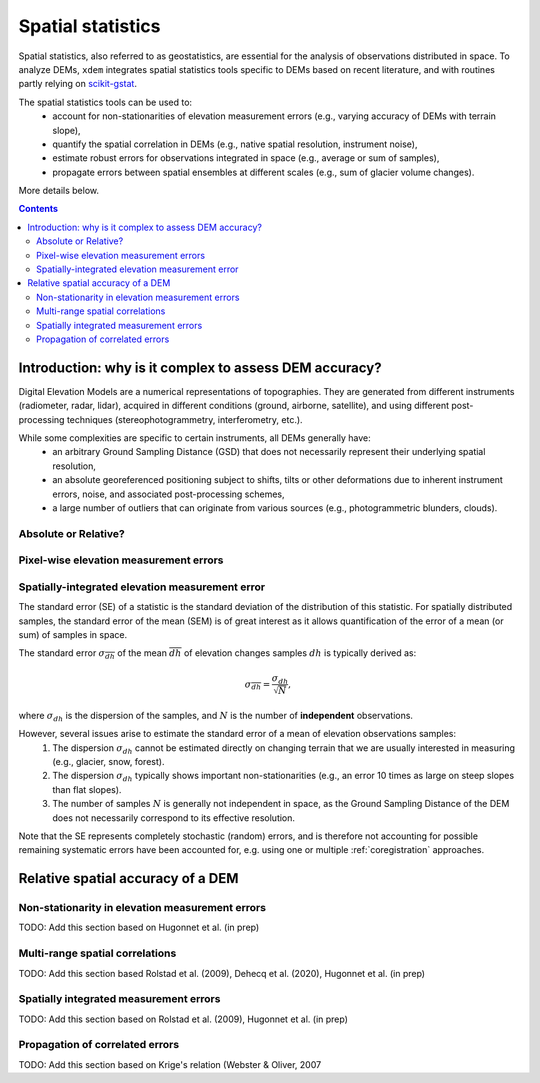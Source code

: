 Spatial statistics
==================

Spatial statistics, also referred to as geostatistics, are essential for the analysis of observations distributed in space.
To analyze DEMs, ``xdem`` integrates spatial statistics tools specific to DEMs based on recent literature, and with routines partly relying on `scikit-gstat <https://mmaelicke.github.io/scikit-gstat/index.html>`_.

The spatial statistics tools can be used to:
    - account for non-stationarities of elevation measurement errors (e.g., varying accuracy of DEMs with terrain slope),
    - quantify the spatial correlation in DEMs (e.g., native spatial resolution, instrument noise),
    - estimate robust errors for observations integrated in space (e.g., average or sum of samples),
    - propagate errors between spatial ensembles at different scales (e.g., sum of glacier volume changes).

More details below.

.. contents:: Contents 
   :local:


Introduction: why is it complex to assess DEM accuracy?
*******************************************************

Digital Elevation Models are a numerical representations of topographies. They are generated from different instruments (radiometer, radar, lidar), acquired in different conditions (ground, airborne, satellite), and using different post-processing techniques (stereophotogrammetry, interferometry, etc.).

While some complexities are specific to certain instruments, all DEMs generally have:
    - an arbitrary Ground Sampling Distance (GSD) that does not necessarily represent their underlying spatial resolution,
    - an absolute georeferenced positioning subject to shifts, tilts or other deformations due to inherent instrument errors, noise, and associated post-processing schemes,
    - a large number of outliers that can originate from various sources (e.g., photogrammetric blunders, clouds).

Absolute or Relative?
^^^^^^^^^^^^^^^^^^^^^

Pixel-wise elevation measurement errors
^^^^^^^^^^^^^^^^^^^^^^^^^^^^^^^^^^^^^^^



Spatially-integrated elevation measurement error
^^^^^^^^^^^^^^^^^^^^^^^^^^^^^^^^^^^^^^^^^^^^^^^^

The standard error (SE) of a statistic is the standard deviation of the distribution of this statistic.
For spatially distributed samples, the standard error of the mean (SEM) is of great interest as it allows quantification of the error of a mean (or sum) of samples in space.

The standard error  :math:`\sigma_{\overline{dh}}` of the mean :math:`\overline{dh}` of elevation changes samples :math:`dh` is typically derived as:

.. math::

        \sigma_{\overline{dh}} = \frac{\sigma_{dh}}{\sqrt{N}},

where :math:`\sigma_{dh}` is the dispersion of the samples, and :math:`N` is the number of **independent** observations.

However, several issues arise to estimate the standard error of a mean of elevation observations samples:
    1. The dispersion :math:`\sigma_{dh}` cannot be estimated directly on changing terrain that we are usually interested in measuring (e.g., glacier, snow, forest).
    2. The dispersion :math:`\sigma_{dh}` typically shows important non-stationarities (e.g., an error 10 times as large on steep slopes than flat slopes).
    3. The number of samples :math:`N` is generally not independent in space, as the Ground Sampling Distance of the DEM does not necessarily correspond to its effective resolution.

Note that the SE represents completely stochastic (random) errors, and is therefore not accounting for possible remaining systematic errors have been accounted for, e.g. using one or multiple :ref:`coregistration` approaches.


Relative spatial accuracy of a DEM
**********************************


Non-stationarity in elevation measurement errors
^^^^^^^^^^^^^^^^^^^^^^^^^^^^^^^^^^^^^^^^^^^^^^^^
TODO: Add this section based on Hugonnet et al. (in prep)


Multi-range spatial correlations
^^^^^^^^^^^^^^^^^^^^^^^^^^^^^^^^

TODO: Add this section based Rolstad et al. (2009), Dehecq et al. (2020), Hugonnet et al. (in prep)

Spatially integrated measurement errors
^^^^^^^^^^^^^^^^^^^^^^^^^^^^^^^^^^^^^^^

TODO: Add this section based on Rolstad et al. (2009), Hugonnet et al. (in prep)

Propagation of correlated errors
^^^^^^^^^^^^^^^^^^^^^^^^^^^^^^^^

TODO: Add this section based on Krige's relation (Webster & Oliver, 2007
